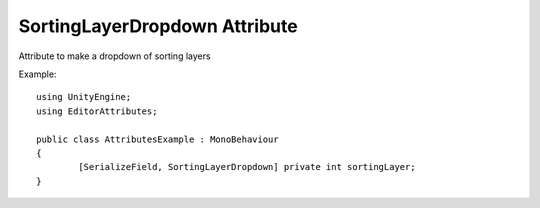 SortingLayerDropdown Attribute
==============================

Attribute to make a dropdown of sorting layers

Example::

	using UnityEngine;
	using EditorAttributes;
	
	public class AttributesExample : MonoBehaviour
	{
		[SerializeField, SortingLayerDropdown] private int sortingLayer;
	}

.. image:: ../Images/SortingLayerDropdown01.png
